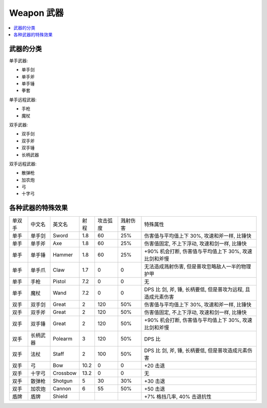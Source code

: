 
.. _weapon:

Weapon 武器
==============================================================================

.. contents::
    :depth: 1
    :local:


武器的分类
------------------------------------------------------------------------------

单手武器:

- 单手剑
- 单手斧
- 单手锤
- 拳套

单手远程武器:

- 手枪
- 魔杖

双手武器:

- 双手剑
- 双手斧
- 双手锤
- 长柄武器

双手远程武器:

- 散弹枪
- 加农炮
- 弓
- 十字弓


各种武器的特殊效果
------------------------------------------------------------------------------


+--------+----------+----------+------+----------+----------+-------------------------------------------------------------+
| 单双手 |  中文名  |  英文名  | 射程 | 攻击弧度 | 溅射伤害 |                           特殊属性                          |
+--------+----------+----------+------+----------+----------+-------------------------------------------------------------+
|  单手  |  单手剑  |   Sword  |  1.8 |    60    |    25%   |         伤害值与平均值上下 30%, 攻速和斧一样, 比锤快        |
+--------+----------+----------+------+----------+----------+-------------------------------------------------------------+
|  单手  |  单手斧  |    Axe   |  1.8 |    60    |    25%   |         伤害值固定, 不上下浮动, 攻速和剑一样, 比锤快        |
+--------+----------+----------+------+----------+----------+-------------------------------------------------------------+
|  单手  |  单手锤  |  Hammer  |  1.8 |    60    |    25%   |    +90% 机会打断, 伤害值与平均值上下 30%, 攻速比剑和斧慢    |
+--------+----------+----------+------+----------+----------+-------------------------------------------------------------+
|  单手  |  单手爪  |   Claw   |  1.7 |     0    |     0    |       无法造成溅射伤害, 但是普攻忽略敌人一半的物理护甲      |
+--------+----------+----------+------+----------+----------+-------------------------------------------------------------+
|  单手  |   手枪   |  Pistol  |  7.2 |     0    |     0    |                              无                             |
+--------+----------+----------+------+----------+----------+-------------------------------------------------------------+
|  单手  |   魔杖   |   Wand   |  7.2 |     0    |     0    | DPS 比 剑, 斧, 锤, 长柄要低, 但是普攻为远程, 且造成元素伤害 |
+--------+----------+----------+------+----------+----------+-------------------------------------------------------------+
|  双手  |  双手剑  |   Great  |   2  |    120   |    50%   |         伤害值与平均值上下 30%, 攻速和斧一样, 比锤快        |
+--------+----------+----------+------+----------+----------+-------------------------------------------------------------+
|  双手  |  双手斧  |   Great  |   2  |    120   |    50%   |         伤害值固定, 不上下浮动, 攻速和剑一样, 比锤快        |
+--------+----------+----------+------+----------+----------+-------------------------------------------------------------+
|  双手  |  双手锤  |   Great  |   2  |    120   |    50%   |    +90% 机会打断, 伤害值与平均值上下 30%, 攻速比剑和斧慢    |
+--------+----------+----------+------+----------+----------+-------------------------------------------------------------+
|  双手  | 长柄武器 |  Polearm |   3  |    120   |    50%   |                            DPS 比                           |
+--------+----------+----------+------+----------+----------+-------------------------------------------------------------+
|  双手  |   法杖   |   Staff  |   2  |    100   |    50%   |      DPS 比 剑, 斧, 锤, 长柄要低, 但是普攻造成元素伤害      |
+--------+----------+----------+------+----------+----------+-------------------------------------------------------------+
|  双手  |    弓    |    Bow   | 10.2 |     0    |     0    |                           +20 击退                          |
+--------+----------+----------+------+----------+----------+-------------------------------------------------------------+
|  双手  |  十字弓  | Crossbow | 13.2 |     0    |     0    |                              无                             |
+--------+----------+----------+------+----------+----------+-------------------------------------------------------------+
|  双手  |  散弹枪  |  Shotgun |   5  |    30    |    30%   |                           +30 击退                          |
+--------+----------+----------+------+----------+----------+-------------------------------------------------------------+
|  双手  |  加农炮  |  Cannon  |   6  |    55    |    50%   |                           +50 击退                          |
+--------+----------+----------+------+----------+----------+-------------------------------------------------------------+
|  盾牌  |   盾牌   |  Shield  |      |          |          |                  +7% 格挡几率, 40% 击退抗性                 |
+--------+----------+----------+------+----------+----------+-------------------------------------------------------------+